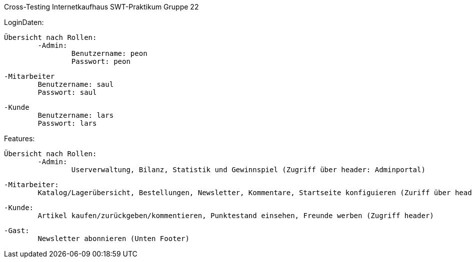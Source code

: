 Cross-Testing Internetkaufhaus SWT-Praktikum 
Gruppe 22

LoginDaten:

	Übersicht nach Rollen:
		-Admin: 
			Benutzername: peon
			Passwort: peon
		
		-Mitarbeiter
			Benutzername: saul
			Passwort: saul

		-Kunde
			Benutzername: lars
			Passwort: lars


Features:
	
	Übersicht nach Rollen:
		-Admin:
			Userverwaltung, Bilanz, Statistik und Gewinnspiel (Zugriff über header: Adminportal)
		
		-Mitarbeiter:
			Katalog/Lagerübersicht, Bestellungen, Newsletter, Kommentare, Startseite konfiguieren (Zuriff über header: 				Mitarbeiterportal)

		-Kunde:
			Artikel kaufen/zurückgeben/kommentieren, Punktestand einsehen, Freunde werben (Zugriff header)

		-Gast: 
			Newsletter abonnieren (Unten Footer)
			
